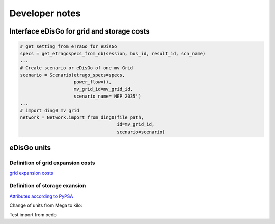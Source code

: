 Developer notes
~~~~~~~~~~~~~~~



Interface eDisGo for grid and storage costs
-------------------------------------------


.. code-block:: python

    # get setting from eTraGo for eDisGo
    specs = get_etragospecs_from_db(session, bus_id, result_id, scn_name)
    ...
    # Create scenario or eDisGo of one mv Grid
    scenario = Scenario(etrago_specs=specs,
                        power_flow=(),
                        mv_grid_id=mv_grid_id,
                        scenario_name='NEP 2035')
    ...
    # import ding0 mv grid
    network = Network.import_from_ding0(file_path,
                                        id=mv_grid_id,
                                        scenario=scenario)


eDisGo units
------------

.. csv-table:: List of variables and units
   :url: https://raw.githubusercontent.com/openego/eDisGo/dev/doc/units_table.csv
   :delim: ;
   :header-rows: 1
   :widths: 5, 1, 1, 5
   :stub-columns: 0


Definition of grid expansion costs
^^^^^^^^^^^^^^^^^^^^^^^^^^^^^^^^^^

`grid expansion costs <http://edisgo.readthedocs.io/en/dev/api/edisgo.grid.html#edisgo.grid.network.Results.grid_expansion_costs>`_

Definition of storage exansion
^^^^^^^^^^^^^^^^^^^^^^^^^^^^^^
`Attributes according to PyPSA <https://pypsa.org/doc/components.html#storage-unit>`_

Change of units from Mega to kilo:

.. csv-table:: List of variables and units
   :file: storage_units.csv
   :delim: ,
   :header-rows: 1
   
   
Test import from oedb

.. http:get::  oep.iks.cs.ovgu.de/api/v0/schema/model_draft/tables/ego_power_class/
